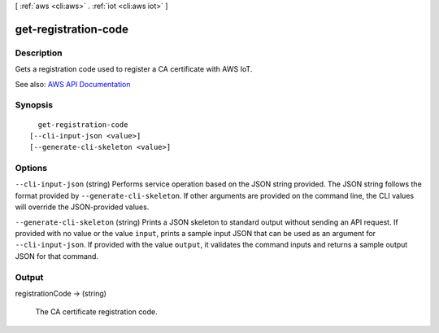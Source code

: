 [ :ref:`aws <cli:aws>` . :ref:`iot <cli:aws iot>` ]

.. _cli:aws iot get-registration-code:


*********************
get-registration-code
*********************



===========
Description
===========



Gets a registration code used to register a CA certificate with AWS IoT.



See also: `AWS API Documentation <https://docs.aws.amazon.com/goto/WebAPI/iot-2015-05-28/GetRegistrationCode>`_


========
Synopsis
========

::

    get-registration-code
  [--cli-input-json <value>]
  [--generate-cli-skeleton <value>]




=======
Options
=======

``--cli-input-json`` (string)
Performs service operation based on the JSON string provided. The JSON string follows the format provided by ``--generate-cli-skeleton``. If other arguments are provided on the command line, the CLI values will override the JSON-provided values.

``--generate-cli-skeleton`` (string)
Prints a JSON skeleton to standard output without sending an API request. If provided with no value or the value ``input``, prints a sample input JSON that can be used as an argument for ``--cli-input-json``. If provided with the value ``output``, it validates the command inputs and returns a sample output JSON for that command.



======
Output
======

registrationCode -> (string)

  

  The CA certificate registration code.

  

  

